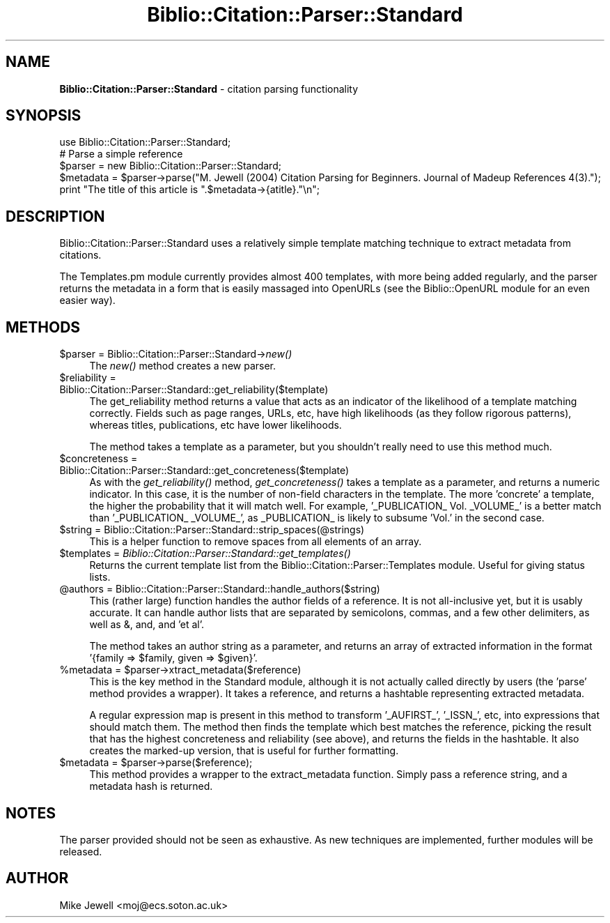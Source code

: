 .\" Automatically generated by Pod::Man v1.37, Pod::Parser v1.32
.\"
.\" Standard preamble:
.\" ========================================================================
.de Sh \" Subsection heading
.br
.if t .Sp
.ne 5
.PP
\fB\\$1\fR
.PP
..
.de Sp \" Vertical space (when we can't use .PP)
.if t .sp .5v
.if n .sp
..
.de Vb \" Begin verbatim text
.ft CW
.nf
.ne \\$1
..
.de Ve \" End verbatim text
.ft R
.fi
..
.\" Set up some character translations and predefined strings.  \*(-- will
.\" give an unbreakable dash, \*(PI will give pi, \*(L" will give a left
.\" double quote, and \*(R" will give a right double quote.  \*(C+ will
.\" give a nicer C++.  Capital omega is used to do unbreakable dashes and
.\" therefore won't be available.  \*(C` and \*(C' expand to `' in nroff,
.\" nothing in troff, for use with C<>.
.tr \(*W-
.ds C+ C\v'-.1v'\h'-1p'\s-2+\h'-1p'+\s0\v'.1v'\h'-1p'
.ie n \{\
.    ds -- \(*W-
.    ds PI pi
.    if (\n(.H=4u)&(1m=24u) .ds -- \(*W\h'-12u'\(*W\h'-12u'-\" diablo 10 pitch
.    if (\n(.H=4u)&(1m=20u) .ds -- \(*W\h'-12u'\(*W\h'-8u'-\"  diablo 12 pitch
.    ds L" ""
.    ds R" ""
.    ds C` ""
.    ds C' ""
'br\}
.el\{\
.    ds -- \|\(em\|
.    ds PI \(*p
.    ds L" ``
.    ds R" ''
'br\}
.\"
.\" If the F register is turned on, we'll generate index entries on stderr for
.\" titles (.TH), headers (.SH), subsections (.Sh), items (.Ip), and index
.\" entries marked with X<> in POD.  Of course, you'll have to process the
.\" output yourself in some meaningful fashion.
.if \nF \{\
.    de IX
.    tm Index:\\$1\t\\n%\t"\\$2"
..
.    nr % 0
.    rr F
.\}
.\"
.\" For nroff, turn off justification.  Always turn off hyphenation; it makes
.\" way too many mistakes in technical documents.
.hy 0
.if n .na
.\"
.\" Accent mark definitions (@(#)ms.acc 1.5 88/02/08 SMI; from UCB 4.2).
.\" Fear.  Run.  Save yourself.  No user-serviceable parts.
.    \" fudge factors for nroff and troff
.if n \{\
.    ds #H 0
.    ds #V .8m
.    ds #F .3m
.    ds #[ \f1
.    ds #] \fP
.\}
.if t \{\
.    ds #H ((1u-(\\\\n(.fu%2u))*.13m)
.    ds #V .6m
.    ds #F 0
.    ds #[ \&
.    ds #] \&
.\}
.    \" simple accents for nroff and troff
.if n \{\
.    ds ' \&
.    ds ` \&
.    ds ^ \&
.    ds , \&
.    ds ~ ~
.    ds /
.\}
.if t \{\
.    ds ' \\k:\h'-(\\n(.wu*8/10-\*(#H)'\'\h"|\\n:u"
.    ds ` \\k:\h'-(\\n(.wu*8/10-\*(#H)'\`\h'|\\n:u'
.    ds ^ \\k:\h'-(\\n(.wu*10/11-\*(#H)'^\h'|\\n:u'
.    ds , \\k:\h'-(\\n(.wu*8/10)',\h'|\\n:u'
.    ds ~ \\k:\h'-(\\n(.wu-\*(#H-.1m)'~\h'|\\n:u'
.    ds / \\k:\h'-(\\n(.wu*8/10-\*(#H)'\z\(sl\h'|\\n:u'
.\}
.    \" troff and (daisy-wheel) nroff accents
.ds : \\k:\h'-(\\n(.wu*8/10-\*(#H+.1m+\*(#F)'\v'-\*(#V'\z.\h'.2m+\*(#F'.\h'|\\n:u'\v'\*(#V'
.ds 8 \h'\*(#H'\(*b\h'-\*(#H'
.ds o \\k:\h'-(\\n(.wu+\w'\(de'u-\*(#H)/2u'\v'-.3n'\*(#[\z\(de\v'.3n'\h'|\\n:u'\*(#]
.ds d- \h'\*(#H'\(pd\h'-\w'~'u'\v'-.25m'\f2\(hy\fP\v'.25m'\h'-\*(#H'
.ds D- D\\k:\h'-\w'D'u'\v'-.11m'\z\(hy\v'.11m'\h'|\\n:u'
.ds th \*(#[\v'.3m'\s+1I\s-1\v'-.3m'\h'-(\w'I'u*2/3)'\s-1o\s+1\*(#]
.ds Th \*(#[\s+2I\s-2\h'-\w'I'u*3/5'\v'-.3m'o\v'.3m'\*(#]
.ds ae a\h'-(\w'a'u*4/10)'e
.ds Ae A\h'-(\w'A'u*4/10)'E
.    \" corrections for vroff
.if v .ds ~ \\k:\h'-(\\n(.wu*9/10-\*(#H)'\s-2\u~\d\s+2\h'|\\n:u'
.if v .ds ^ \\k:\h'-(\\n(.wu*10/11-\*(#H)'\v'-.4m'^\v'.4m'\h'|\\n:u'
.    \" for low resolution devices (crt and lpr)
.if \n(.H>23 .if \n(.V>19 \
\{\
.    ds : e
.    ds 8 ss
.    ds o a
.    ds d- d\h'-1'\(ga
.    ds D- D\h'-1'\(hy
.    ds th \o'bp'
.    ds Th \o'LP'
.    ds ae ae
.    ds Ae AE
.\}
.rm #[ #] #H #V #F C
.\" ========================================================================
.\"
.IX Title "Biblio::Citation::Parser::Standard 3"
.TH Biblio::Citation::Parser::Standard 3 "2008-06-24" "perl v5.8.8" "User Contributed Perl Documentation"
.SH "NAME"
\&\fBBiblio::Citation::Parser::Standard\fR \- citation parsing functionality
.SH "SYNOPSIS"
.IX Header "SYNOPSIS"
.Vb 5
\&  use Biblio::Citation::Parser::Standard;
\&  # Parse a simple reference
\&  $parser = new Biblio::Citation::Parser::Standard;
\&  $metadata = $parser\->parse("M. Jewell (2004) Citation Parsing for Beginners. Journal of Madeup References 4(3).");
\&  print "The title of this article is ".$metadata\->{atitle}."\en";
.Ve
.SH "DESCRIPTION"
.IX Header "DESCRIPTION"
Biblio::Citation::Parser::Standard uses a relatively simple template matching
technique to extract metadata from citations.
.PP
The Templates.pm module currently provides almost 400 templates, with
more being added regularly, and the parser returns the metadata in a
form that is easily massaged into OpenURLs (see the Biblio::OpenURL
module for an even easier way).
.SH "METHODS"
.IX Header "METHODS"
.IP "$parser = Biblio::Citation::Parser::Standard\->\fInew()\fR" 4
.IX Item "$parser = Biblio::Citation::Parser::Standard->new()"
The \fInew()\fR method creates a new parser. 
.IP "$reliability = Biblio::Citation::Parser::Standard::get_reliability($template)" 4
.IX Item "$reliability = Biblio::Citation::Parser::Standard::get_reliability($template)"
The get_reliability method returns a value that acts as an indicator
of the likelihood of a template matching correctly. Fields such as
page ranges, URLs, etc, have high likelihoods (as they follow rigorous
patterns), whereas titles, publications, etc have lower likelihoods.
.Sp
The method takes a template as a parameter, but you shouldn't really
need to use this method much.
.IP "$concreteness = Biblio::Citation::Parser::Standard::get_concreteness($template)" 4
.IX Item "$concreteness = Biblio::Citation::Parser::Standard::get_concreteness($template)"
As with the \fIget_reliability()\fR method, \fIget_concreteness()\fR takes
a template as a parameter, and returns a numeric indicator. In
this case, it is the number of non-field characters in the template.
The more 'concrete' a template, the higher the probability that
it will match well. For example, '_PUBLICATION_ Vol. _VOLUME_' is
a better match than '_PUBLICATION_ _VOLUME_', as _PUBLICATION_ is
likely to subsume 'Vol.' in the second case.
.IP "$string = Biblio::Citation::Parser::Standard::strip_spaces(@strings)" 4
.IX Item "$string = Biblio::Citation::Parser::Standard::strip_spaces(@strings)"
This is a helper function to remove spaces from all elements
of an array.
.IP "$templates = \fIBiblio::Citation::Parser::Standard::get_templates()\fR" 4
.IX Item "$templates = Biblio::Citation::Parser::Standard::get_templates()"
Returns the current template list from the Biblio::Citation::Parser::Templates
module. Useful for giving status lists.
.IP "@authors = Biblio::Citation::Parser::Standard::handle_authors($string)" 4
.IX Item "@authors = Biblio::Citation::Parser::Standard::handle_authors($string)"
This (rather large) function handles the author fields of a reference.
It is not all-inclusive yet, but it is usably accurate. It can handle
author lists that are separated by semicolons, commas, and a few other
delimiters, as well as &, and, and 'et al'.
.Sp
The method takes an author string as a parameter, and returns an array
of extracted information in the format '{family => \f(CW$family\fR, given =>
\&\f(CW$given\fR}'.
.ie n .IP "%metadata = $parser\->xtract_metadata($reference)" 4
.el .IP "%metadata = \f(CW$parser\fR\->xtract_metadata($reference)" 4
.IX Item "%metadata = $parser->xtract_metadata($reference)"
This is the key method in the Standard module, although it is not actually
called directly by users (the 'parse' method provides a wrapper). It takes
a reference, and returns a hashtable representing extracted metadata.
.Sp
A regular expression map is present in this method to transform '_AUFIRST_',
\&'_ISSN_', etc, into expressions that should match them. The method then
finds the template which best matches the reference, picking the result that
has the highest concreteness and reliability (see above), and returns the
fields in the hashtable. It also creates the marked-up version, that is
useful for further formatting. 
.ie n .IP "$metadata = $parser\->parse($reference);" 4
.el .IP "$metadata = \f(CW$parser\fR\->parse($reference);" 4
.IX Item "$metadata = $parser->parse($reference);"
This method provides a wrapper to the extract_metadata
function. Simply pass a reference string, and a metadata
hash is returned.
.SH "NOTES"
.IX Header "NOTES"
The parser provided should not be seen as exhaustive. As new techniques
are implemented, further modules will be released.
.SH "AUTHOR"
.IX Header "AUTHOR"
Mike Jewell <moj@ecs.soton.ac.uk>
